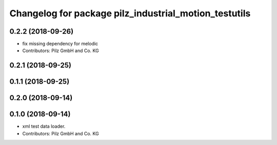 ^^^^^^^^^^^^^^^^^^^^^^^^^^^^^^^^^^^^^^^^^^^^^^^^^^^^^^
Changelog for package pilz_industrial_motion_testutils
^^^^^^^^^^^^^^^^^^^^^^^^^^^^^^^^^^^^^^^^^^^^^^^^^^^^^^

0.2.2 (2018-09-26)
------------------
* fix missing dependency for melodic
* Contributors: Pilz GmbH and Co. KG

0.2.1 (2018-09-25)
------------------

0.1.1 (2018-09-25)
------------------

0.2.0 (2018-09-14)
------------------

0.1.0 (2018-09-14)
------------------
* xml test data loader.
* Contributors: Pilz GmbH and Co. KG
